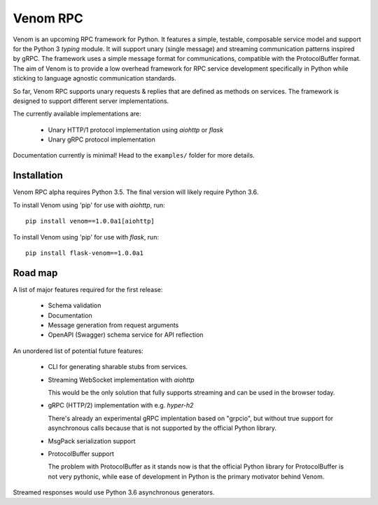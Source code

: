 =========
Venom RPC
=========

.. image:: https://img.shields.io/travis/biosustain/venom/master.svg?style=flat-square
    :target: https://travis-ci.org/biosustain/venom

.. image:: https://img.shields.io/pypi/v/venom.svg?style=flat-square
    :target: https://pypi.python.org/pypi/venom

.. image:: https://img.shields.io/pypi/l/venom.svg?style=flat-square
    :target: https://pypi.python.org/pypi/venom

.. role:: strike
    :class: strike


Venom is an upcoming RPC framework for Python. It features a simple, testable, composable service model and support for the Python 3 *typing* module. It will support unary (single message) and streaming communication patterns inspired by gRPC. The framework uses a simple message format for communications, compatible with the ProtocolBuffer format. The aim of Venom is to provide a low overhead framework for RPC service development specifically in Python while sticking to language agnostic communication standards. 

So far, Venom RPC supports unary requests & replies that are defined as methods on services. The framework is designed to support different server implementations. 

The currently available implementations are:

 - Unary HTTP/1 protocol implementation using *aiohttp* or *flask*
 - Unary gRPC protocol implementation
 
 
Documentation currently is minimal! Head to the ``examples/`` folder for more details.

Installation
============

Venom RPC alpha requires Python 3.5. The final version will likely require Python 3.6.

To install Venom using 'pip' for use with *aiohttp*, run:

::

    pip install venom==1.0.0a1[aiohttp]
    
To install Venom using 'pip' for use with *flask*, run:

::

    pip install flask-venom==1.0.0a1

Road map
========

A list of major features required for the first release:

 - Schema validation
 - Documentation
 - Message generation from request arguments
 - OpenAPI (Swagger) schema service for API reflection
 
An unordered list of potential future features:

 - CLI for generating sharable stubs from services.
 - Streaming WebSocket implementation with *aiohttp*

   This would be the only solution that fully supports streaming and can be used in the browser today.

 - gRPC (HTTP/2) implementation with e.g. *hyper-h2*
 
   There's already an experimental gRPC implentation based on "grpcio", but without true support for asynchronous calls because that is not supported by the official Python library.
   
 - MsgPack serialization support
 - ProtocolBuffer support
   
   The problem with ProtocolBuffer as it stands now is that the official Python library for ProtocolBuffer is not very pythonic, 
   while ease of development in Python is the primary motivator behind Venom.

Streamed responses would use Python 3.6 asynchronous generators.

